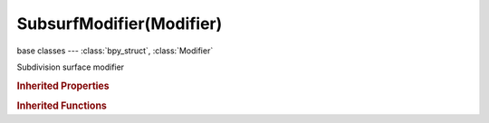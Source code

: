 SubsurfModifier(Modifier)
=========================

.. module:: bpy.types

base classes --- :class:`bpy_struct`, :class:`Modifier`

.. class:: SubsurfModifier(Modifier)

   Subdivision surface modifier

   .. attribute:: levels

      Number of subdivisions to perform

      :type: int in [0, 11], default 0

   .. attribute:: render_levels

      Number of subdivisions to perform when rendering

      :type: int in [0, 11], default 0

   .. attribute:: show_only_control_edges

      Skip drawing/rendering of interior subdivided edges

      :type: boolean, default False

   .. attribute:: subdivision_type

      Select type of subdivision algorithm

      :type: enum in ['CATMULL_CLARK', 'SIMPLE'], default 'CATMULL_CLARK'

   .. attribute:: use_opensubdiv

      Use OpenSubdiv for the subdivisions (viewport only)

      :type: boolean, default False

   .. attribute:: use_subsurf_uv

      Use subsurf to subdivide UVs

      :type: boolean, default False

   .. classmethod:: bl_rna_get_subclass(id, default=None)
   
      :arg id: The RNA type identifier.
      :type id: string
      :return: The RNA type or default when not found.
      :rtype: :class:`bpy.types.Struct` subclass


   .. classmethod:: bl_rna_get_subclass_py(id, default=None)
   
      :arg id: The RNA type identifier.
      :type id: string
      :return: The class or default when not found.
      :rtype: type


.. rubric:: Inherited Properties

.. hlist::
   :columns: 2

   * :class:`bpy_struct.id_data`
   * :class:`Modifier.name`
   * :class:`Modifier.type`
   * :class:`Modifier.show_viewport`
   * :class:`Modifier.show_render`
   * :class:`Modifier.show_in_editmode`
   * :class:`Modifier.show_on_cage`
   * :class:`Modifier.show_expanded`
   * :class:`Modifier.use_apply_on_spline`

.. rubric:: Inherited Functions

.. hlist::
   :columns: 2

   * :class:`bpy_struct.as_pointer`
   * :class:`bpy_struct.driver_add`
   * :class:`bpy_struct.driver_remove`
   * :class:`bpy_struct.get`
   * :class:`bpy_struct.is_property_hidden`
   * :class:`bpy_struct.is_property_readonly`
   * :class:`bpy_struct.is_property_set`
   * :class:`bpy_struct.items`
   * :class:`bpy_struct.keyframe_delete`
   * :class:`bpy_struct.keyframe_insert`
   * :class:`bpy_struct.keys`
   * :class:`bpy_struct.path_from_id`
   * :class:`bpy_struct.path_resolve`
   * :class:`bpy_struct.property_unset`
   * :class:`bpy_struct.type_recast`
   * :class:`bpy_struct.values`

